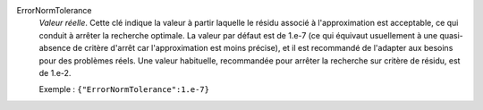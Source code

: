 .. index:: single: ErrorNormTolerance

ErrorNormTolerance
  *Valeur réelle*. Cette clé indique la valeur à partir laquelle le résidu
  associé à l'approximation est acceptable, ce qui conduit à arrêter la
  recherche optimale. La valeur par défaut est de 1.e-7 (ce qui équivaut
  usuellement à une quasi-absence de critère d'arrêt car l'approximation est
  moins précise), et il est recommandé de l'adapter aux besoins pour des
  problèmes réels. Une valeur habituelle, recommandée pour arrêter la recherche
  sur critère de résidu, est de 1.e-2.

  Exemple :
  ``{"ErrorNormTolerance":1.e-7}``
